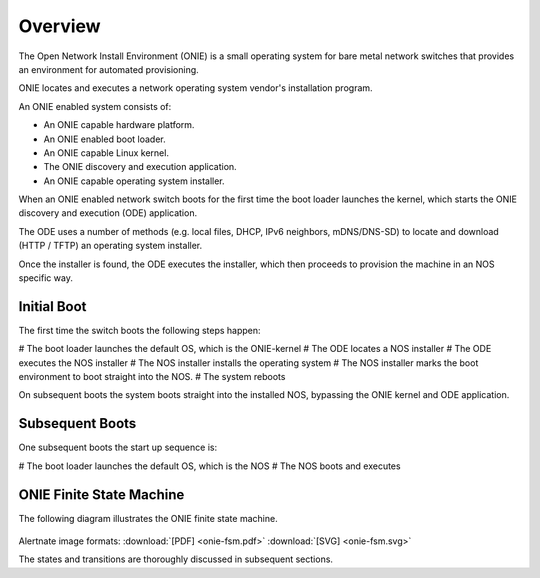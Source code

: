 ********
Overview
********

The Open Network Install Environment (ONIE) is a small operating
system for bare metal network switches that provides an environment
for automated provisioning.

ONIE locates and executes a network operating system vendor's
installation program.

An ONIE enabled system consists of:

* An ONIE capable hardware platform.
* An ONIE enabled boot loader.
* An ONIE capable Linux kernel.
* The ONIE discovery and execution application.
* An ONIE capable operating system installer.

When an ONIE enabled network switch boots for the first time the boot
loader launches the kernel, which starts the ONIE discovery and
execution (ODE) application.

The ODE uses a number of methods (e.g. local files, DHCP, IPv6
neighbors, mDNS/DNS-SD) to locate and download (HTTP / TFTP) an
operating system installer.

Once the installer is found, the ODE executes the installer, which
then proceeds to provision the machine in an NOS specific way.

Initial Boot
============

The first time the switch boots the following steps happen:

# The boot loader launches the default OS, which is the ONIE-kernel
# The ODE locates a NOS installer
# The ODE executes the NOS installer
# The NOS installer installs the operating system
# The NOS installer marks the boot environment to boot straight into the NOS.
# The system reboots

On subsequent boots the system boots straight into the installed NOS,
bypassing the ONIE kernel and ODE application.

Subsequent Boots
================

One subsequent boots the start up sequence is:

# The boot loader launches the default OS, which is the NOS
# The NOS boots and executes

.. _onie_fsm:

ONIE Finite State Machine
=========================

The following diagram illustrates the ONIE finite state machine.

.. figure:: onie-fsm.png
  :scale: 75
  :align: center
  :alt: ONIE Finite State Machine

Alertnate image formats: :download:`[PDF] <onie-fsm.pdf>` :download:`[SVG] <onie-fsm.svg>`

The states and transitions are thoroughly discussed in subsequent
sections.
